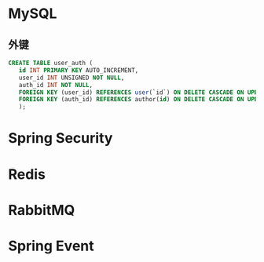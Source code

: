 * MySQL

** 外键

   #+begin_src sql
     CREATE TABLE user_auth (
	    id INT PRIMARY KEY AUTO_INCREMENT,
	    user_id INT UNSIGNED NOT NULL,
	    auth_id INT NOT NULL,
	    FOREIGN KEY (user_id) REFERENCES user(`id`) ON DELETE CASCADE ON UPDATE CASCADE,
	    FOREIGN KEY (auth_id) REFERENCES author(id) ON DELETE CASCADE ON UPDATE CASCADE
	    );
   #+end_src

* Spring Security
* Redis
* RabbitMQ
* Spring Event
